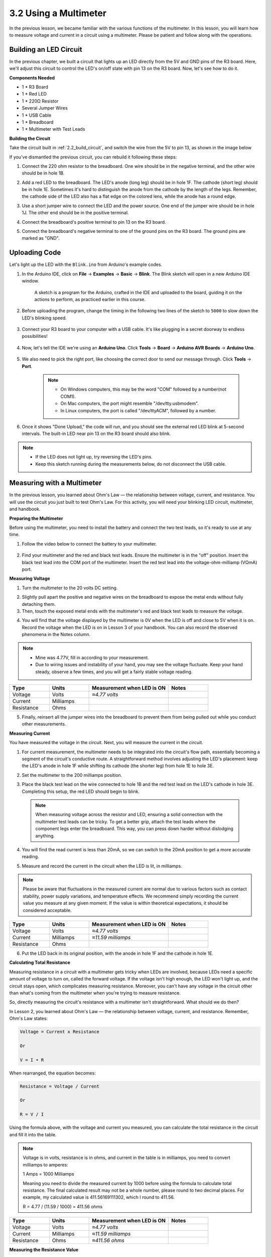 3.2 Using a Multimeter
======================
In the previous lesson, we became familiar with the various functions of the multimeter. In this lesson, you will learn how to measure voltage and current in a circuit using a multimeter. Please be patient and follow along with the operations.

Building an LED Circuit
------------------------------

In the previous chapter, we built a circuit that lights up an LED directly from the 5V and GND pins of the R3 board. Here, we'll adjust this circuit to control the LED's on/off state with pin 13 on the R3 board. Now, let's see how to do it.


**Components Needed**

* 1 * R3 Board
* 1 * Red LED
* 1 * 220Ω Resistor
* Several Jumper Wires
* 1 * USB Cable
* 1 * Breadboard
* 1 * Multimeter with Test Leads


**Building the Circuit**

Take the circuit built in :ref:`2.2_build_circuit`, and switch the wire from the 5V to pin 13, as shown in the image below

.. image:: img/3_led_circuit.png
    :width: 600
    :align: center

If you've dismantled the previous circuit, you can rebuild it following these steps:

1. Connect the 220 ohm resistor to the breadboard. One wire should be in the negative terminal, and the other wire should be in hole 1B.

.. image:: img/2_connect_resistor.png
    :width: 300
    :align: center

2. Add a red LED to the breadboard. The LED's anode (long leg) should be in hole 1F. The cathode (short leg) should be in hole 1E. Sometimes it's hard to distinguish the anode from the cathode by the length of the legs. Remember, the cathode side of the LED also has a flat edge on the colored lens, while the anode has a round edge.

.. image:: img/2_connect_led.png
    :width: 300
    :align: center

3. Use a short jumper wire to connect the LED and the power source. One end of the jumper wire should be in hole 1J. The other end should be in the positive terminal.

.. image:: img/2_connect_wire.png
    :width: 300
    :align: center

4. Connect the breadboard's positive terminal to pin 13 on the R3 board.

.. image:: img/3_led_circuit_13.png
    :width: 600
    :align: center

5. Connect the breadboard's negative terminal to one of the ground pins on the R3 board. The ground pins are marked as "GND".

.. image:: img/3_led_circuit.png
    :width: 600
    :align: center


Uploading Code
--------------------

Let's light up the LED with the ``Blink.ino`` from Arduino's example codes.

1. In the Arduino IDE, click on **File** -> **Examples** -> **Basic** -> **Blink**.  The Blink sketch will open in a new Arduino IDE window.

    A sketch is a program for the Arduino, crafted in the IDE and uploaded to the board, guiding it on the actions to perform, as practiced earlier in this course.

      .. image:: img/1_ide_open_blink.png
          :align: center

2. Before uploading the program, change the timing in the following two lines of the sketch to ``5000`` to slow down the LED's blinking speed.

    .. code-block:: C
        :emphasize-lines: 9,11

        void setup() {
            // initialize digital pin LED_BUILTIN as an output.
            pinMode(LED_BUILTIN, OUTPUT);
        }

        // the loop function runs over and over again forever
        void loop() {
            digitalWrite(LED_BUILTIN, HIGH);  // turn the LED on (HIGH is the voltage level)
            delay(5000);                      // wait for 5 seconds
            digitalWrite(LED_BUILTIN, LOW);   // turn the LED off by making the voltage LOW
            delay(5000);                      // wait for 5 seconds
        }

3. Connect your R3 board to your computer with a USB cable. It's like plugging in a secret doorway to endless possibilities!

    .. raw:: html

        <video width="600" loop autoplay muted>
            <source src="_static/video/connect_board.mp4" type="video/mp4">
            Your browser does not support the video tag.
        </video>


4. Now, let's tell the IDE we're using an **Arduino Uno**. Click **Tools** -> **Board** -> **Arduino AVR Boards** -> **Arduino Uno**.

    .. image:: img/1_ide_select_board.png
        :align: center

5. We also need to pick the right port, like choosing the correct door to send our message through. Click **Tools** -> **Port**. 

    .. note::

        * On Windows computers, this may be the word "COM" followed by a number(not COM1).
        * On Mac computers, the port might resemble "/dev/tty.usbmodem".
        * In Linux computers, the port is called "/dev/ttyACM", followed by a number.

    .. image:: img/1_ide_select_port.png
        :align: center

6. Once it shows "Done Upload," the code will run, and you should see the external red LED blink at 5-second intervals. The built-in LED near pin 13 on the R3 board should also blink.

.. note::

  * If the LED does not light up, try reversing the LED's pins.

  * Keep this sketch running during the measurements below, do not disconnect the USB cable.



Measuring with a Multimeter
--------------------------------

In the previous lesson, you learned about Ohm's Law — the relationship between voltage, current, and resistance. You will use the circuit you just built to test Ohm's Law.
For this activity, you will need your blinking LED circuit, multimeter, and handbook.

**Preparing the Multimeter**

Before using the multimeter, you need to install the battery and connect the two test leads, so it's ready to use at any time.

1. Follow the video below to connect the battery to your multimeter.

  .. raw:: html

      <video width="600" loop autoplay muted>
          <source src="_static/video/multimeter_battery.mp4" type="video/mp4">
          Your browser does not support the video tag.
      </video>

2. Find your multimeter and the red and black test leads. Ensure the multimeter is in the "off" position. Insert the black test lead into the COM port of the multimeter. Insert the red test lead into the voltage-ohm-milliamp (VΩmA) port.

.. image:: img/multimeter_test_wire.png
  :width: 300
  :align: center

**Measuring Voltage**

1. Turn the multimeter to the 20 volts DC setting.

.. image:: img/multimeter_dc_20v.png
  :width: 300
  :align: center

2. Slightly pull apart the positive and negative wires on the breadboard to expose the metal ends without fully detaching them.

3. Then, touch the exposed metal ends with the multimeter's red and black test leads to measure the voltage.

.. image:: img/3_measure_volmeter.png

4. You will find that the voltage displayed by the multimeter is 0V when the LED is off and close to 5V when it is on. Record the voltage when the LED is on in Lesson 3 of your handbook. You can also record the observed phenomena in the Notes column.

.. note::

    * Mine was 4.77V, fill in according to your measurement.

    * Due to wiring issues and instability of your hand, you may see the voltage fluctuate. Keep your hand steady, observe a few times, and you will get a fairly stable voltage reading.

.. list-table::
   :widths: 25 25 50 25
   :header-rows: 1

   * - Type
     - Units
     - Measurement when LED is ON
     - Notes
   * - Voltage
     - Volts
     - *≈4.77 volts*
     - 
   * - Current
     - Milliamps
     - 
     - 
   * - Resistance
     - Ohms
     - 
     -

5. Finally, reinsert all the jumper wires into the breadboard to prevent them from being pulled out while you conduct other measurements.

**Measuring Current**

You have measured the voltage in the circuit. Next, you will measure the current in the circuit.

1. For current measurement, the multimeter needs to be integrated into the circuit's flow path, essentially becoming a segment of the circuit's conductive route. A straightforward method involves adjusting the LED's placement: keep the LED's anode in hole 1F while shifting its cathode (the shorter leg) from hole 1E to hole 3E.

.. image:: img/3_measure_current.png

2. Set the multimeter to the 200 milliamps position.

.. image:: img/multimeter_200ma.png
  :width: 300
  :align: center

3. Place the black test lead on the wire connected to hole 1B and the red test lead on the LED's cathode in hole 3E. Completing this setup, the red LED should begin to blink.

  .. note::

    When measuring voltage across the resistor and LED, ensuring a solid connection with the multimeter test leads can be tricky. To get a better grip, attach the test leads where the component legs enter the breadboard. This way, you can press down harder without dislodging anything.

.. image:: img/3_measure_current2.png

4. You will find the read current is less than 20mA, so we can switch to the 20mA position to get a more accurate reading.

.. image:: img/multimeter_20a.png
  :width: 300
  :align: center


5. Measure and record the current in the circuit when the LED is lit, in milliamps.

.. note::

  Please be aware that fluctuations in the measured current are normal due to various factors such as contact stability, power supply variations, and temperature effects. We recommend simply recording the current value you measure at any given moment. If the value is within theoretical expectations, it should be considered acceptable.

  
.. list-table::
   :widths: 25 25 50 25
   :header-rows: 1

   * - Type
     - Units
     - Measurement when LED is ON
     - Notes
   * - Voltage
     - Volts
     - *≈4.77 volts*
     - 
   * - Current
     - Milliamps
     - *≈11.59 milliamps*
     - 
   * - Resistance
     - Ohms
     - 
     -

6. Put the LED back in its original position, with the anode in hole 1F and the cathode in hole 1E.


**Calculating Total Resistance**

Measuring resistance in a circuit with a multimeter gets tricky when LEDs are involved, because LEDs need a specific amount of voltage to turn on, called the forward voltage. If the voltage isn't high enough, the LED won't light up, and the circuit stays open, which complicates measuring resistance. Moreover, you can't have any voltage in the circuit other than what's coming from the multimeter when you're trying to measure resistance.

So, directly measuring the circuit's resistance with a multimeter isn't straightforward. What should we do then?

In Lesson 2, you learned about Ohm's Law — the relationship between voltage, current, and resistance. Remember, Ohm's Law states:

.. code-block::

    Voltage = Current x Resistance

    Or

    V = I • R

When rearranged, the equation becomes:

.. code-block::

    Resistance = Voltage / Current

    Or

    R = V / I

Using the formula above, with the voltage and current you measured, you can calculate the total resistance in the circuit and fill it into the table.

.. note::

    Voltage is in volts, resistance is in ohms, and current in the table is in milliamps, you need to convert milliamps to amperes:

    1 Amps = 1000 Milliamps

    Meaning you need to divide the measured current by 1000 before using the formula to calculate total resistance. The final calculated result may not be a whole number, please round to two decimal places. For example, my calculated value is 411.56169111302, which I round to 411.56.

    R = 4.77 / (11.59 / 1000) = 411.56 ohms


.. list-table::
   :widths: 25 25 50 25
   :header-rows: 1

   * - Type
     - Units
     - Measurement when LED is ON
     - Notes
   * - Voltage
     - Volts
     - *≈4.77 volts*
     - 
   * - Current
     - Milliamps
     - *≈11.59 milliamps*
     - 
   * - Resistance
     - Ohms
     - *≈411.56 ohms*
     -

**Measuring the Resistance Value**

Now that we've figured out the circuit's total resistance, it's time to see how much of it is because of the resistor and how much is due to the LED. Our resistor is marked as 220 ohms, but with a 1% tolerance, it could actually be anywhere from 217 to 222 ohms. Let's use the multimeter to find out its exact value.

1. When measuring resistance, your multimeter has to act as the only source of voltage; make sure there are no other power sources connected to the circuit. So, unplug any jumper wires from the R3 board to ensure the breadboard is isolated.

.. image:: img/3_measure_resistance.png
  :width: 600
  :align: center

2. For an accurate measure of the resistor's resistance, dial your multimeter to the 2K (2000 ohms) resistance mode.

.. image:: img/multimeter_2k.png
  :width: 300
  :align: center

3. Place the multimeter's red and black test leads on either side of the resistor, and record the reading from the multimeter.

.. note::

  Since you selected the 2K range, the resistance you see on the multimeter should be similar to ``.218 ~ .222``, my reading was ``.218``, which represents ``0.218k`` ohms, translating to ``218`` ohms.

.. image:: img/3_measure_resistor.png

4. After measuring, remember to turn the multimeter off by setting it to the "OFF" position.

**Calculating the LED's Resistance**

To determine the LED's resistance, subtract the resistor's resistance from the total resistance in the circuit.

.. code-block::


    LED Resistance = Total Resistance - Resistor's Resistance

So, according to my measurements, the LED's resistance should be: 411.56 - 218 = 193.56 ohms.

We've taken a hands-on journey through the essentials of using a multimeter to measure voltage, current, and resistance in a circuit. From building a simple LED circuit to delving into the nuances of measuring resistance in circuits with LEDs, we've explored how to practically apply Ohm's Law and understand the dynamics of series and parallel circuits. As we move forward, remember that these foundational skills lay the groundwork for more complex projects and deeper understanding of electronics. Keep experimenting, keep learning, and let's continue to illuminate the path of electronic exploration together.

**Question:**

Now that we can measure voltage, current, and calculate resistance, what change in LED brightness might occur if we switch the wire from the R3 board's pin 13 to the 3.3v pin? Measure the current in the circuit now to verify your answer.

.. image:: img/3_multimeter_3.3v.png


